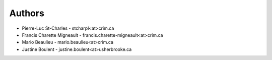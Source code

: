 
Authors
=======

* Pierre-Luc St-Charles - stcharpl<at>crim.ca
* Francis Charette Migneault - francis.charette-migneault<at>crim.ca
* Mario Beaulieu - mario.beaulieu<at>crim.ca
* Justine Boulent - justine.boulent<at>usherbrooke.ca
